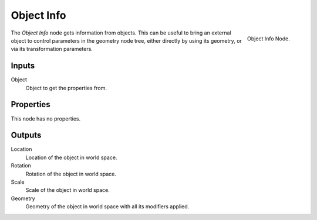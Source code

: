 .. index:: Geometry Nodes; Object Info
.. _bpy.types.GeometryNodeObjectInfo:

***********
Object Info
***********

.. figure:: /images/modeling_modifiers_nodes_object-info.png
   :align: right

   Object Info Node.

The *Object Info* node gets information from objects.
This can be useful to bring an external object to control parameters in the geometry node tree,
either directly by using its geometry, or via its transformation parameters.


Inputs
======

Object
   Object to get the properties from.


Properties
==========

This node has no properties.


Outputs
=======

Location
   Location of the object in world space.
Rotation
   Rotation of the object in world space.
Scale
   Scale of the object in world space.

Geometry
   Geometry of the object in world space with all its modifiers applied.
